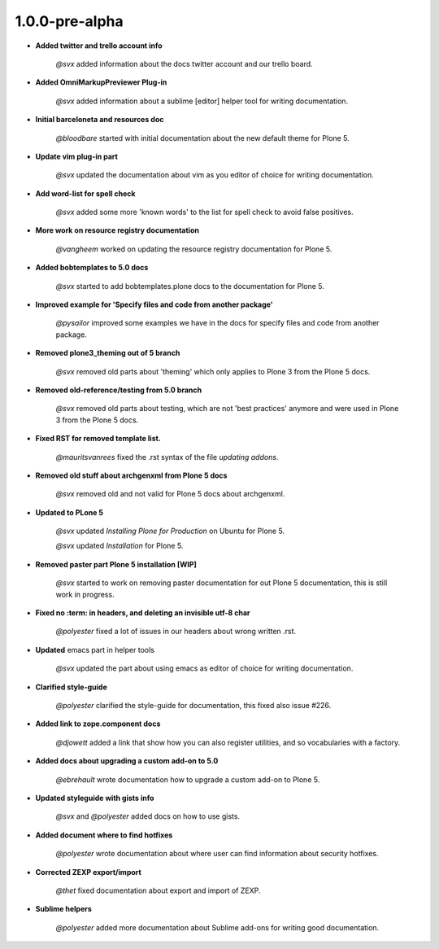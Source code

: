 1.0.0-pre-alpha
----------------

- **Added twitter and trello account info**

	*@svx* added information about the docs twitter account and our trello board.

- **Added OmniMarkupPreviewer Plug-in**

	*@svx* added information about a sublime [editor] helper tool for writing documentation.

- **Initial barceloneta and resources doc**

  	*@bloodbare* started with initial documentation about the new default theme for Plone 5.

- **Update vim plug-in part**

  	*@svx* updated the documentation about vim as you editor of choice for writing documentation.

- **Add word-list for spell check**

  	*@svx* added some more 'known words' to the list for spell check to avoid false positives.

- **More work on resource registry documentation**

  	*@vangheem* worked on updating the resource registry documentation for Plone 5.

- **Added bobtemplates to 5.0 docs**

  	*@svx* started to add bobtemplates.plone docs to the documentation for Plone 5.

- **Improved example for 'Specify files and code from another package'**

  	*@pysailor* improved some examples we have in the docs for specify files and code from another package.

- **Removed plone3_theming out of 5 branch**

  	*@svx* removed old parts about 'theming' which only applies to Plone 3 from the Plone 5 docs.

- **Removed old-reference/testing from 5.0 branch**

  	*@svx* removed old parts about testing, which are not 'best practices' anymore and were used in Plone 3 from the Plone 5 docs.

- **Fixed RST for removed template list.**

  	*@mauritsvanrees* fixed the .rst syntax of the file *updating addons*.

- **Removed old stuff about archgenxml from Plone 5 docs**

  	*@svx* removed old and not valid for Plone 5 docs about archgenxml.

- **Updated to PLone 5**

  	*@svx* updated *Installing Plone for Production* on Ubuntu for Plone 5.

  	*@svx* updated *Installation* for Plone 5.

- **Removed paster part Plone 5 installation [WIP]**

  	*@svx* started to work on removing paster documentation for out Plone 5 documentation, this is still work in progress.

- **Fixed no :term: in headers, and deleting an invisible utf-8 char**

  	*@polyester* fixed a lot of issues in our headers about wrong written .rst.

- **Updated** emacs part in helper tools

  	*@svx* updated the part about using emacs as editor of choice for writing documentation.

- **Clarified  style-guide**

  	*@polyester* clarified the  style-guide for documentation, this fixed also issue #226.

- **Added link to zope.component docs**

  	*@djowett* added a link that show how you can also register utilities, and so vocabularies with a factory.

- **Added  docs about upgrading a custom add-on to 5.0**

  	*@ebrehault* wrote documentation how to upgrade a custom add-on to Plone 5.

- **Updated styleguide with gists info**

        *@svx* and *@polyester*  added docs on how to use gists.

- **Added document where to find hotfixes**

        *@polyester* wrote documentation about where user can find information about security hotfixes.

- **Corrected ZEXP export/import**

        *@thet* fixed documentation about export and import of ZEXP.

- **Sublime helpers**

        *@polyester* added more documentation about Sublime add-ons for writing good documentation.

